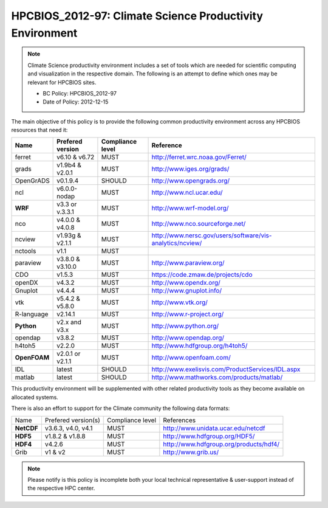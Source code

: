 .. _HPCBIOS_2012-97:

HPCBIOS_2012-97: Climate Science Productivity Environment
=========================================================

.. note::

  Climate Science productivity environment includes a set of tools which
  are needed for scientific computing and visualization in the respective
  domain. The following is an attempt to define which ones may be relevant
  for HPCBIOS sites.
  
  * BC Policy: HPCBIOS_2012-97
  * Date of Policy: 2012-12-15

The main objective of this policy is to provide the following common
productivity environment across any HPCBIOS resources that need it:

+--------------+--------------------+--------------------+-------------------------------------------------------------+
| Name         | Prefered version   | Compliance level   | Reference                                                   |
+==============+====================+====================+=============================================================+
| ferret       | v6.10 & v6.72      | MUST               | http://ferret.wrc.noaa.gov/Ferret/                          |
+--------------+--------------------+--------------------+-------------------------------------------------------------+
| grads        | v1.9b4 & v2.0.1    | MUST               | http://www.iges.org/grads/                                  |
+--------------+--------------------+--------------------+-------------------------------------------------------------+
| OpenGrADS    | v0.1.9.4           | SHOULD             | http://www.opengrads.org/                                   |
+--------------+--------------------+--------------------+-------------------------------------------------------------+
| ncl          | v6.0.0-nodap       | MUST               | http://www.ncl.ucar.edu/                                    |
+--------------+--------------------+--------------------+-------------------------------------------------------------+
| **WRF**      | v3.3 or v.3.3.1    | MUST               | http://www.wrf-model.org/                                   |
+--------------+--------------------+--------------------+-------------------------------------------------------------+
| nco          | v4.0.0 & v4.0.8    | MUST               | http://www.nco.sourceforge.net/                             |
+--------------+--------------------+--------------------+-------------------------------------------------------------+
| ncview       | v1.93g & v2.1.1    | MUST               | http://www.nersc.gov/users/software/vis-analytics/ncview/   |
+--------------+--------------------+--------------------+-------------------------------------------------------------+
| nctools      | v1.1               | MUST               |                                                             |
+--------------+--------------------+--------------------+-------------------------------------------------------------+
| paraview     | v3.8.0 & v3.10.0   | MUST               | http://www.paraview.org/                                    |
+--------------+--------------------+--------------------+-------------------------------------------------------------+
| CDO          | v1.5.3             | MUST               | https://code.zmaw.de/projects/cdo                           |
+--------------+--------------------+--------------------+-------------------------------------------------------------+
| openDX       | v4.3.2             | MUST               | http://www.opendx.org/                                      |
+--------------+--------------------+--------------------+-------------------------------------------------------------+
| Gnuplot      | v4.4.4             | MUST               | http://www.gnuplot.info/                                    |
+--------------+--------------------+--------------------+-------------------------------------------------------------+
| vtk          | v5.4.2 & v5.8.0    | MUST               | http://www.vtk.org/                                         |
+--------------+--------------------+--------------------+-------------------------------------------------------------+
| R-language   | v2.14.1            | MUST               | http://www.r-project.org/                                   |
+--------------+--------------------+--------------------+-------------------------------------------------------------+
| **Python**   | v2.x and v3.x      | MUST               | http://www.python.org/                                      |
+--------------+--------------------+--------------------+-------------------------------------------------------------+
| opendap      | v3.8.2             | MUST               | http://www.opendap.org/                                     |
+--------------+--------------------+--------------------+-------------------------------------------------------------+
| h4toh5       | v2.2.0             | MUST               | http://www.hdfgroup.org/h4toh5/                             |
+--------------+--------------------+--------------------+-------------------------------------------------------------+
| **OpenFOAM** | v2.0.1 or v2.1.1   | MUST               | http://www.openfoam.com/                                    |
+--------------+--------------------+--------------------+-------------------------------------------------------------+
| IDL          | latest             | SHOULD             | http://www.exelisvis.com/ProductServices/IDL.aspx           |
+--------------+--------------------+--------------------+-------------------------------------------------------------+
| matlab       | latest             | SHOULD             | http://www.mathworks.com/products/matlab/                   |
+--------------+--------------------+--------------------+-------------------------------------------------------------+

This productivity environment will be supplemented with other related
productivity tools as they become available on allocated systems.

There is also an effort to support for the Climate community the
following data formats:

+------------+----------------------+-------------------+------------------------------------------+
| Name       | Prefered version(s)  | Compliance level  | References                               |
+------------+----------------------+-------------------+------------------------------------------+
| **NetCDF** | v3.6.3, v4.0, v4.1   | MUST              | http://www.unidata.ucar.edu/netcdf       |
+------------+----------------------+-------------------+------------------------------------------+
| **HDF5**   | v1.8.2 & v1.8.8      | MUST              | http://www.hdfgroup.org/HDF5/            |
+------------+----------------------+-------------------+------------------------------------------+
| **HDF4**   | v4.2.6               | MUST              | http://www.hdfgroup.org/products/hdf4/   |
+------------+----------------------+-------------------+------------------------------------------+
| Grib       | v1 & v2              | MUST              | http://www.grib.us/                      |
+------------+----------------------+-------------------+------------------------------------------+

.. note::

  Please notify is this policy is incomplete both your local technical
  representative & user-support instead of the respective HPC center.
